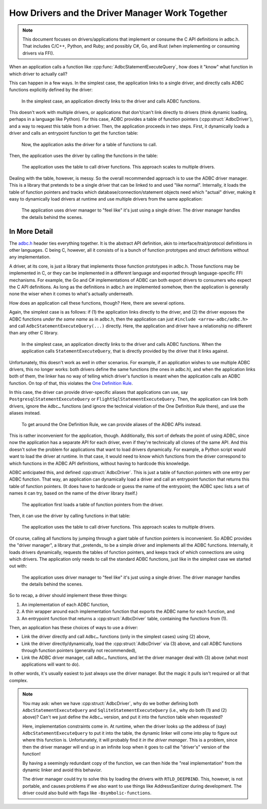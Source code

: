 .. Licensed to the Apache Software Foundation (ASF) under one
.. or more contributor license agreements.  See the NOTICE file
.. distributed with this work for additional information
.. regarding copyright ownership.  The ASF licenses this file
.. to you under the Apache License, Version 2.0 (the
.. "License"); you may not use this file except in compliance
.. with the License.  You may obtain a copy of the License at
..
..   http://www.apache.org/licenses/LICENSE-2.0
..
.. Unless required by applicable law or agreed to in writing,
.. software distributed under the License is distributed on an
.. "AS IS" BASIS, WITHOUT WARRANTIES OR CONDITIONS OF ANY
.. KIND, either express or implied.  See the License for the
.. specific language governing permissions and limitations
.. under the License.

================================================
How Drivers and the Driver Manager Work Together
================================================

.. note:: This document focuses on drivers/applications that implement or
          consume the C API definitions in adbc.h.  That includes C/C++,
          Python, and Ruby; and possibly C#, Go, and Rust (when implementing
          or consuming drivers via FFI).

When an application calls a function like
:cpp:func:`AdbcStatementExecuteQuery`, how does it "know" what function in
which driver to actually call?

This can happen in a few ways.  In the simplest case, the application links to
a single driver, and directly calls ADBC functions explicitly defined by the
driver:

.. figure:: DriverDirectLink.mmd.svg

   In the simplest case, an application directly links to the driver and calls
   ADBC functions.

This doesn't work with multiple drivers, or applications that don't/can't link
directly to drivers (think dynamic loading, perhaps in a language like
Python).  For this case, ADBC provides a table of function pointers
(:cpp:struct:`AdbcDriver`), and a way to request this table from a driver.
Then, the application proceeds in two steps.  First, it dynamically loads a
driver and calls an entrypoint function to get the function table:

.. figure:: DriverTableLoad.mmd.svg

   Now, the application asks the driver for a table of functions to call.

Then, the application uses the driver by calling the functions in the table:

.. figure:: DriverTableUse.mmd.svg

   The application uses the table to call driver functions.  This approach
   scales to multiple drivers.

Dealing with the table, however, is messy.  So the overall recommended
approach is to use the ADBC driver manager.  This is a library that pretends
to be a single driver that can be linked to and used "like normal".
Internally, it loads the table of function pointers and tracks which
database/connection/statement objects need which "actual" driver, making it
easy to dynamically load drivers at runtime and use multiple drivers from the
same application:

.. figure:: DriverManagerUse.mmd.svg

   The application uses driver manager to "feel like" it's just using a single
   driver.  The driver manager handles the details behind the scenes.

In More Detail
==============

The `adbc.h`_ header ties everything together.  It is the abstract API
definition, akin to interface/trait/protocol definitions in other languages.
C being C, however, all it consists of is a bunch of function prototypes and
struct definitions without any implementation.

.. _adbc.h: https://github.com/apache/arrow/blob/main/format/adbc.h

A driver, at its core, is just a library that implements those function
prototypes in adbc.h.  Those functions may be implemented in C, or they can be
implemented in a different language and exported through language-specific FFI
mechanisms.  For example, the Go and C# implementations of ADBC can both
export drivers to consumers who expect the C API definitions.  As long as the
definitions in adbc.h are implemented somehow, then the application is
generally none the wiser when it comes to what's actually underneath.

How does an application call these functions, though?  Here, there are several
options.

Again, the simplest case is as follows: if (1) the application links directly
to the driver, and (2) the driver exposes the ADBC functions *under the same
name* as in adbc.h, then the application can just ``#include <arrow-adbc/adbc.h>``
and call ``AdbcStatementExecuteQuery(...)`` directly.  Here, the application and
driver have a relationship no different than any other C library.

.. figure:: DriverDirectLink.mmd.svg

   In the simplest case, an application directly links to the driver and calls
   ADBC functions.  When the application calls ``StatementExecuteQuery``, that
   is directly provided by the driver that it links against.

Unfortunately, this doesn't work as well in other scenarios.  For example, if
an application wishes to use multiple ADBC drivers, this no longer works: both
drivers define the same functions (the ones in adbc.h), and when the
application links both of them, the linker has no way of telling which
driver's function is meant when the application calls an ADBC function.  On
top of that, this violates the `One Definition Rule`_.

In this case, the driver can provide driver-specific aliases that applications
can use, say ``PostgresqlStatementExecuteQuery`` or
``FlightSqlStatementExecuteQuery``.  Then, the application can link both
drivers, ignore the ``Adbc…`` functions (and ignore the technical violation of
the One Definition Rule there), and use the aliases instead.

.. figure:: DriverAlias.mmd.svg

   To get around the One Definition Rule, we can provide aliases of the ADBC
   APIs instead.

This is rather inconvenient for the application, though.  Additionally, this
sort of defeats the point of using ADBC, since now the application has a
separate API for each driver, even if they're technically all clones of the
same API.  And this doesn't solve the problem for applications that want to
load drivers dynamically.  For example, a Python script would want to load the
driver at runtime.  In that case, it would need to know which functions from
the driver correspond to which functions in the ADBC API definitions, without
having to hardcode this knowledge.

ADBC anticipated this, and defined :cpp:struct:`AdbcDriver`.  This is just a
table of function pointers with one entry per ADBC function.  That way, an
application can dynamically load a driver and call an entrypoint function that
returns this table of function pointers.  (It does have to hardcode or guess
the name of the entrypoint; the ADBC spec lists a set of names it can try,
based on the name of the driver library itself.)

.. figure:: DriverTableLoad.mmd.svg

   The application first loads a table of function pointers from the driver.

Then, it can use the driver by calling functions in that table:

.. figure:: DriverTableUse.mmd.svg

   The application uses the table to call driver functions.  This approach
   scales to multiple drivers.

Of course, calling all functions by jumping through a giant table of function
pointers is inconvenient.  So ADBC provides the "driver manager", a library
that _pretends_ to be a simple driver and implements all the ADBC functions.
Internally, it loads drivers dynamically, requests the tables of function
pointers, and keeps track of which connections are using which drivers.  The
application only needs to call the standard ADBC functions, just like in the
simplest case we started out with:

.. figure:: DriverManagerUse.mmd.svg

   The application uses driver manager to "feel like" it's just using a single
   driver.  The driver manager handles the details behind the scenes.

So to recap, a driver should implement these three things:

#. An implementation of each ADBC function,
#. A thin wrapper around each implementation function that exports the ADBC
   name for each function, and
#. An entrypoint function that returns a :cpp:struct:`AdbcDriver` table,
   containing the functions from (1).

Then, an application has these choices of ways to use a driver:

- Link the driver directly and call ``Adbc…`` functions (only in the simplest
  cases) using (2) above,
- Link the driver directly/dynamically, load the :cpp:struct:`AdbcDriver`
  via (3) above, and call ADBC functions through function pointers (generally
  not recommended),
- Link the ADBC driver manager, call ``Adbc…`` functions, and let the driver
  manager deal with (3) above (what most applications will want to do).

In other words, it's usually easiest to just always use the driver manager.
But the magic it pulls isn't required or all that complex.

.. note:: You may ask: when we have :cpp:struct:`AdbcDriver`, why do we bother
          defining both ``AdbcStatementExecuteQuery`` and
          ``SqliteStatementExecuteQuery`` (i.e., why do both (1) and (2)
          above)?  Can't we just define the ``Adbc…`` version, and put it into
          the function table when requested?

          Here, implementation constraints come in.  At runtime, when the
          driver looks up the address of (say) ``AdbcStatementExecuteQuery``
          to put it into the table, the dynamic linker will come into play to
          figure out where this function is.  Unfortunately, it will probably
          find it *in the driver manager*.  This is a problem, since then the
          driver manager will end up in an infinite loop when it goes to call
          the "driver's" version of the function!

          By having a seemingly redundant copy of the function, we can then
          hide the "real implementation" from the dynamic linker and avoid
          this behavior.

          The driver manager could try to solve this by loading the drivers
          with ``RTLD_DEEPBIND``.  This, however, is not portable, and causes
          problems if we also want to use things like AddressSanitizer during
          development.  The driver could also build with flags like
          ``-Bsymbolic-functions``.

.. _One Definition Rule: https://en.cppreference.com/w/cpp/language/definition#One_Definition_Rule
